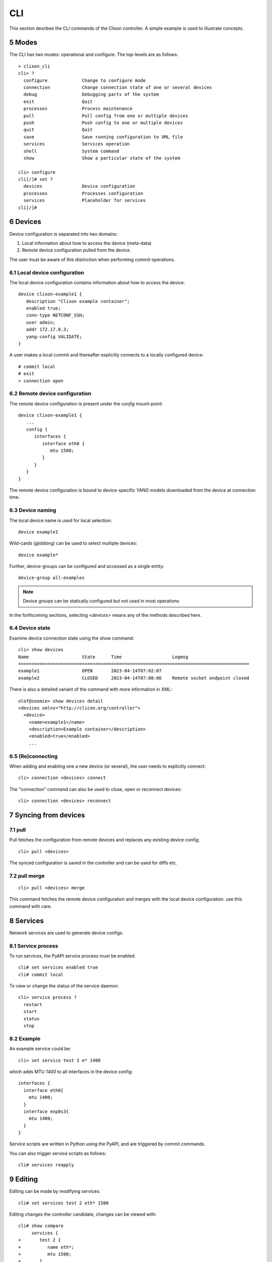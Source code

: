 .. _controller_cli:
.. sectnum::
   :start: 5
   :depth: 3

***
CLI
***

This section desribes the CLI commands of the Clixon controller. A simple example is used to illustrate concepts.

Modes
-----
The CLI has two modes: operational and configure. The top-levels are as follows::
   
  > clixon_cli
  cli> ?
    configure             Change to configure mode
    connection            Change connection state of one or several devices
    debug                 Debugging parts of the system
    exit                  Quit
    processes             Process maintenance 
    pull                  Pull config from one or multiple devices
    push                  Push config to one or multiple devices
    quit                  Quit
    save                  Save running configuration to XML file
    services              Services operation
    shell                 System command
    show                  Show a particular state of the system   

  cli> configure 
  cli[/]# set ?
    devices               Device configuration
    processes             Processes configuration
    services              Placeholder for services                                                       
  cli[/]#


Devices
-------
Device configuration is separated into two domains:

1) Local information about how to access the device (meta-data)
2) Remote device configuration pulled from the device. 

The user must be aware of this distinction when performing `commit` operations.

Local device configuration
^^^^^^^^^^^^^^^^^^^^^^^^^^
The local device configuration contains information about how to access the device::

   device clixon-example1 {
      description "Clixon example container";
      enabled true;
      conn-type NETCONF_SSH;
      user admin;
      addr 172.17.0.3;
      yang-config VALIDATE;
   }

A user makes a local commit and thereafter explicitly connects to a locally configured device::

  # commit local
  # exit
  > connection open

Remote device configuration
^^^^^^^^^^^^^^^^^^^^^^^^^^^
The remote device configuration is present under the `config` mount-point::

   device clixon-example1 {
      ... 
      config {
         interfaces {
            interface eth0 {
               mtu 1500;
            }
         }
      }
   }

The remote device configuration is bound to device-specific YANG models downloaded
from the device at connection time. 
   
Device naming
^^^^^^^^^^^^^
The local device name is used for local selection::

   device example1

Wild-cards (globbing) can be used to select multiple devices::

   device example*

Further, device-groups can be configured and accessed as a single entity::
  
   device-group all-examples

.. note::
          Device groups can be statically configured but not used in most operations
   
In the forthcoming sections, selecting `<devices>` means any of the methods described here.

Device state
^^^^^^^^^^^^
Examine device connection state using the show command::

   cli> show devices
   Name                    State      Time                   Logmsg                        
   =======================================================================================
   example1                OPEN       2023-04-14T07:02:07    
   example2                CLOSED     2023-04-14T07:08:06    Remote socket endpoint closed

There is also a detailed variant of the command with more information in XML::

   olof@zoomie> show devices detail 
   <devices xmlns="http://clicon.org/controller">
     <device>
       <name>example1</name>
       <description>Example container</description>
       <enabled>true</enabled>
       ...
  
(Re)connecting
^^^^^^^^^^^^^^
When adding and enabling one a new device (or several), the user needs to explicitly connect::

   cli> connection <devices> connect
   
The "connection" command can also be used to close, open or reconnect devices::

   cli> connection <devices> reconnect


Syncing from devices
--------------------
pull
^^^^
Pull fetches the configuration from remote devices and replaces any existing device config::

   cli> pull <devices>

The synced configuration is saved in the controller and can be used for diffs etc.


pull merge
^^^^^^^^^^
::
   
   cli> pull <devices> merge
   
This command fetches the remote device configuration and merges with the
local device configuration. use this command with care.

Services
--------
Network services are used to generate device configs.

Service process 
^^^^^^^^^^^^^^^^
To run services, the PyAPI service process must be enabled::

  cli# set services enabled true
  cli# commit local

To view or change the status of the service daemon::

  cli> service process ?
    restart
    start
    status
    stop
  
Example
^^^^^^^
An example service could be::

  cli> set service test 1 e* 1400

which adds MTU `1400` to all interfaces in the device config::

  interfaces {
    interface eth0{
      mtu 1400;
    }
    interface enp0s3{
      mtu 1400;
    }
  }

Service scripts are written in Python using the PyAPI, and are triggered by commit commands.

You can also trigger service scripts as follows::

  cli# services reapply

Editing
-------
Editing can be made by modifying services::

    cli# set services test 2 eth* 1500

Editing changes the controller candidate, changes can be viewed with::

   cli# show compare 
        services {
   +       test 2 {
   +          name eth*;
   +          mtu 1500;
   +       }
        }

Editing devices
^^^^^^^^^^^^^^^
Device configurations can also be directly edited::  

   cli# set devices device example1 config interfaces interface eth0 mtu 1500
       
Show and editinf commands can be made on multiple devices at once using "glob" patterns::

   cli> show config xml devices device example* config interfaces interface eth0
   example1:
   <interface>
      <name>eth0</name>
      <mtu>1500</mtu>
   </interface>
   example2:
   <interface>
      <name>eth0</name>
      <mtu>1500</mtu>
   </interface>

Modifications using set, merge and delete can also be applied on multiple devices::

   cli# set devices device example* config interfaces interface eth0 mtu 9600
   cli#

Commits
-------
This section describes `remote` commit, i.e., commit operations that have to do with modifying remote device configuration. See Section `devices`_ for how to make local commits for setting up device connections.

commit diff
^^^^^^^^^^^
Assuming a service has changed as shown in the previous secion, the
`commit diff` command shows the result of running the service
scripts modifying the device configs, but with no commits actually done::

   cli# commit diff
        services {
   +       test 2 {
   +          name eth*;
   +          add 1500;
   +       }
        }
        devices {
           device example1 {
              config {
                 interfaces {
                    interface eth0 {
   -                   mtu 1400;
   +                   mtu 1500;
                    }
                 }
              }
           }
           device example33 {
              config {
                 interfaces {
                    interface eth3 {
   -                   mtu 1400;
   +                   mtu 1500;
                    }
                 }
              }
           }
        }

Commit push
^^^^^^^^^^^
The changes can now be pushed and committed to the devices::

   cli# commit push  

If there are no services, changes will be pushed and committed without invoking any service handlers.

If the commit fails for any reason, the error is printed and the changes remain as prior to the commit call::
   
   cli# commit push
   Failed: device example1 validation failed
   Failed: device example2 out-of-sync

A non-recoverable error that requires manual intervention is shown as::

   cli# commit push
   Non-recoverable error: device example2: remote peer disconnected
   
To validate the configuration on the remote devices, use the following command::

   cli# validate push

If you want to rollback the current edits, use discard::

   cli# discard

One can also choose to not push the changes to the remote devices::

   cli# commit local

This is useful for setting up device connections. If a local commit is performed for remote device config, you need to make an explicit `push` as described in Section `Explicit push`_.

Limitations
^^^^^^^^^^^
The following combinations result in an error when making a remote commit:

1) No devices are present. However, it is allowed if no remote validate/commit is made. You may want to dryrun service python code for example even if no devices are present.
2) Local device fields are changed. These may potentially effect the device connection and should be made using regular netconf local commit followed by rpc connection-change, as described in Section `devices`_.
3) One of the devices is not in an OPEN state. Also in this case is it allowed if no remote valicate/commit is made, which means you can do local operations (like `commit diff`) even when devices are down.

Further, avoid doing BOTH local and remote edits simultaneously. The system detects local edits (according to (2) above) but if one instead  uses local commit, the remote edits need to be explicitly pushed

Compare and check
-----------------
The "show compare" command shows the difference between candidate and running, ie not committed changes.
A variant is the following that compares with the actual remote config::

   cli> show devices <devices> diff

This is acheived by making a "transient" pull that does not replace the local device config.

Further, the following command checks whether devices are is out-of-sync::

   cli> show devices <devices> check
   Failed: device example2 is out-of-sync

Out-of-sync means that a change in the remote device config has been made, such as a manual edit, since the last "pull".
You can resolve an out-of-sync state with the "pull" command.

Explicit push
-------------
There are also explicit sync commands that are implicitly made in
`commit push`. Explicit pushes may be necessary if local commits are
made (eg `commit local`) which needs an explicit push. Or if a new device has been off-line::

     cli> push <devices>

Push the configuration to the devices, validate it and then revert::

     cli> push <devices> validate 
